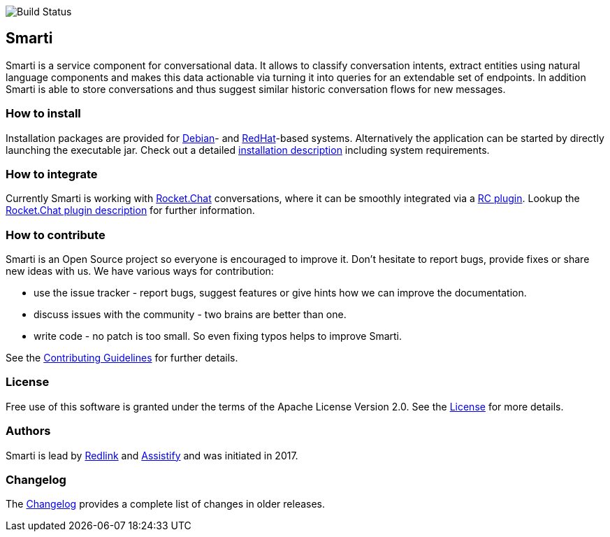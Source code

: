 image::https://travis-ci.org/redlink-gmbh/smarti.svg?branch=master[Build Status]

== Smarti

Smarti is a service component for conversational data. It allows to classify conversation intents, extract entities using
natural language components and makes this data actionable via turning it into queries for an extendable set of endpoints.
In addition Smarti is able to store conversations and thus suggest similar historic conversation flows for new messages.

=== How to install

Installation packages are provided for https://www.debian.org[Debian]- and https://www.redhat.com[RedHat]-based systems. Alternatively the application can
be started by directly launching the executable jar. Check out a detailed link:docs/installation.adoc[installation description] including system requirements.

=== How to integrate

Currently Smarti is working with https://rocket.chat[Rocket.Chat] conversations, where it can be smoothly integrated via a https://github.com/mrsimpson/Rocket.Chat[RC plugin].
Lookup the link:docs/integrations/rocketchat.adoc[Rocket.Chat plugin description] for further information.

=== How to contribute

Smarti is an Open Source project so everyone is encouraged to improve it. Don't hesitate to report bugs, provide fixes or
share new ideas with us. We have various ways for contribution:

* use the issue tracker - report bugs, suggest features or give hints how we can improve the documentation.
* discuss issues with the community - two brains are better than one.
* write code - no patch is too small. So even fixing typos helps to improve Smarti.

See the link:CONTRIBUTING.adoc[Contributing Guidelines] for further details.

=== License
Free use of this software is granted under the terms of the Apache License Version 2.0.
See the link:LICENSE.txt[License] for more details.

=== Authors
Smarti is lead by http://redlink.co[Redlink] and http://assistify.de[Assistify] and was initiated in 2017.

=== Changelog
The link:docs/changelog.adoc[Changelog] provides a complete list of changes in older releases.


